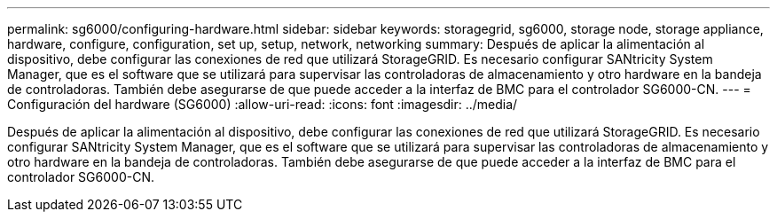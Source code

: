 ---
permalink: sg6000/configuring-hardware.html 
sidebar: sidebar 
keywords: storagegrid, sg6000, storage node, storage appliance, hardware, configure, configuration, set up, setup, network, networking 
summary: Después de aplicar la alimentación al dispositivo, debe configurar las conexiones de red que utilizará StorageGRID. Es necesario configurar SANtricity System Manager, que es el software que se utilizará para supervisar las controladoras de almacenamiento y otro hardware en la bandeja de controladoras. También debe asegurarse de que puede acceder a la interfaz de BMC para el controlador SG6000-CN. 
---
= Configuración del hardware (SG6000)
:allow-uri-read: 
:icons: font
:imagesdir: ../media/


[role="lead"]
Después de aplicar la alimentación al dispositivo, debe configurar las conexiones de red que utilizará StorageGRID. Es necesario configurar SANtricity System Manager, que es el software que se utilizará para supervisar las controladoras de almacenamiento y otro hardware en la bandeja de controladoras. También debe asegurarse de que puede acceder a la interfaz de BMC para el controlador SG6000-CN.
